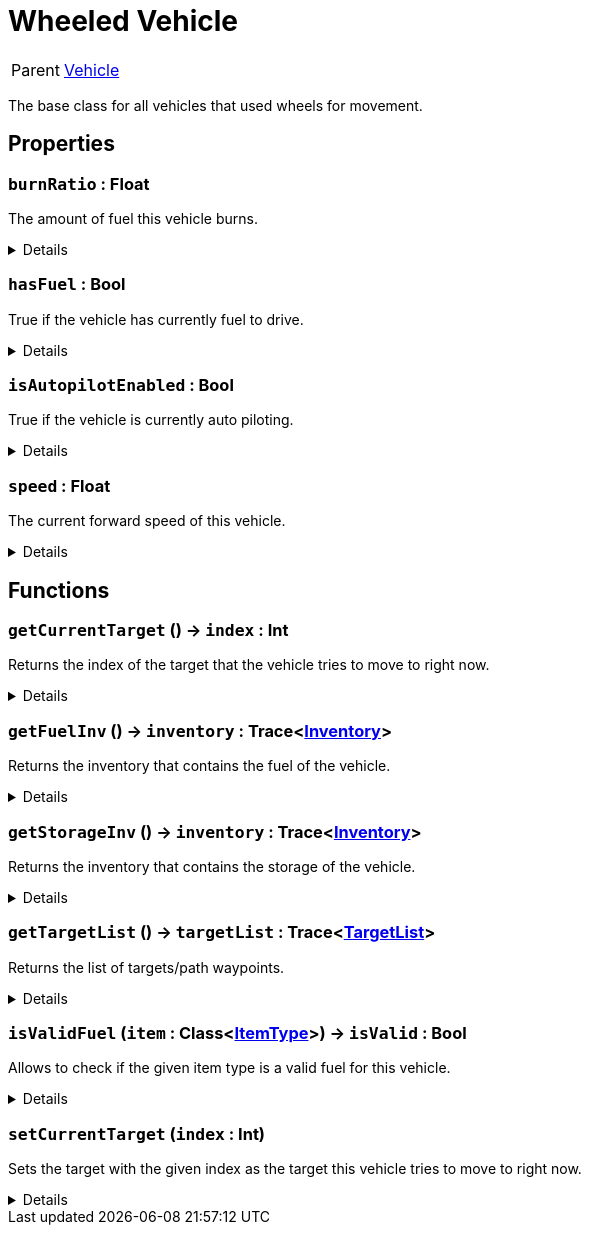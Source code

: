 = Wheeled Vehicle
:table-caption!:

[cols="1,5a",separator="!"]
!===
! Parent
! xref:/reflection/classes/Vehicle.adoc[Vehicle]
!===

The base class for all vehicles that used wheels for movement.

// tag::interface[]

== Properties

// tag::func-burnRatio-title[]
=== `burnRatio` : Float
// tag::func-burnRatio[]

The amount of fuel this vehicle burns.

[%collapsible]
====
[cols="1,5a",separator="!"]
!===
! Flags ! +++<span style='color:#e59445'><i>ReadOnly</i></span> <span style='color:#bb2828'><i>RuntimeSync</i></span> <span style='color:#bb2828'><i>RuntimeParallel</i></span>+++

! Display Name ! Burn Ratio
!===
====
// end::func-burnRatio[]
// end::func-burnRatio-title[]
// tag::func-hasFuel-title[]
=== `hasFuel` : Bool
// tag::func-hasFuel[]

True if the vehicle has currently fuel to drive.

[%collapsible]
====
[cols="1,5a",separator="!"]
!===
! Flags ! +++<span style='color:#e59445'><i>ReadOnly</i></span> <span style='color:#bb2828'><i>RuntimeSync</i></span> <span style='color:#bb2828'><i>RuntimeParallel</i></span>+++

! Display Name ! Has Fuel
!===
====
// end::func-hasFuel[]
// end::func-hasFuel-title[]
// tag::func-isAutopilotEnabled-title[]
=== `isAutopilotEnabled` : Bool
// tag::func-isAutopilotEnabled[]

True if the vehicle is currently auto piloting.

[%collapsible]
====
[cols="1,5a",separator="!"]
!===
! Flags ! +++<span style='color:#bb2828'><i>RuntimeSync</i></span>+++

! Display Name ! Is Autopilot Enabled
!===
====
// end::func-isAutopilotEnabled[]
// end::func-isAutopilotEnabled-title[]
// tag::func-speed-title[]
=== `speed` : Float
// tag::func-speed[]

The current forward speed of this vehicle.

[%collapsible]
====
[cols="1,5a",separator="!"]
!===
! Flags ! +++<span style='color:#e59445'><i>ReadOnly</i></span> <span style='color:#bb2828'><i>RuntimeSync</i></span> <span style='color:#bb2828'><i>RuntimeParallel</i></span>+++

! Display Name ! Speed
!===
====
// end::func-speed[]
// end::func-speed-title[]

== Functions

// tag::func-getCurrentTarget-title[]
=== `getCurrentTarget` () -> `index` : Int
// tag::func-getCurrentTarget[]

Returns the index of the target that the vehicle tries to move to right now.

[%collapsible]
====
[cols="1,5a",separator="!"]
!===
! Flags
! +++<span style='color:#bb2828'><i>RuntimeSync</i></span> <span style='color:#bb2828'><i>RuntimeParallel</i></span> <span style='color:#5dafc5'><i>MemberFunc</i></span>+++

! Display Name ! Get Current Target
!===

.Return Values
[%header,cols="1,1,4a",separator="!"]
!===
!Name !Type !Description

! *Index* `index`
! Int
! The index of the current target.
!===

====
// end::func-getCurrentTarget[]
// end::func-getCurrentTarget-title[]
// tag::func-getFuelInv-title[]
=== `getFuelInv` () -> `inventory` : Trace<xref:/reflection/classes/Inventory.adoc[Inventory]>
// tag::func-getFuelInv[]

Returns the inventory that contains the fuel of the vehicle.

[%collapsible]
====
[cols="1,5a",separator="!"]
!===
! Flags
! +++<span style='color:#bb2828'><i>RuntimeSync</i></span> <span style='color:#bb2828'><i>RuntimeParallel</i></span> <span style='color:#5dafc5'><i>MemberFunc</i></span>+++

! Display Name ! Get Fuel Inventory
!===

.Return Values
[%header,cols="1,1,4a",separator="!"]
!===
!Name !Type !Description

! *Inventory* `inventory`
! Trace<xref:/reflection/classes/Inventory.adoc[Inventory]>
! The fuel inventory of the vehicle.
!===

====
// end::func-getFuelInv[]
// end::func-getFuelInv-title[]
// tag::func-getStorageInv-title[]
=== `getStorageInv` () -> `inventory` : Trace<xref:/reflection/classes/Inventory.adoc[Inventory]>
// tag::func-getStorageInv[]

Returns the inventory that contains the storage of the vehicle.

[%collapsible]
====
[cols="1,5a",separator="!"]
!===
! Flags
! +++<span style='color:#bb2828'><i>RuntimeSync</i></span> <span style='color:#bb2828'><i>RuntimeParallel</i></span> <span style='color:#5dafc5'><i>MemberFunc</i></span>+++

! Display Name ! Get Storage Inventory
!===

.Return Values
[%header,cols="1,1,4a",separator="!"]
!===
!Name !Type !Description

! *Inventory* `inventory`
! Trace<xref:/reflection/classes/Inventory.adoc[Inventory]>
! The storage inventory of the vehicle.
!===

====
// end::func-getStorageInv[]
// end::func-getStorageInv-title[]
// tag::func-getTargetList-title[]
=== `getTargetList` () -> `targetList` : Trace<xref:/reflection/classes/TargetList.adoc[TargetList]>
// tag::func-getTargetList[]

Returns the list of targets/path waypoints.

[%collapsible]
====
[cols="1,5a",separator="!"]
!===
! Flags
! +++<span style='color:#bb2828'><i>RuntimeSync</i></span> <span style='color:#bb2828'><i>RuntimeParallel</i></span> <span style='color:#5dafc5'><i>MemberFunc</i></span>+++

! Display Name ! Get Target List
!===

.Return Values
[%header,cols="1,1,4a",separator="!"]
!===
!Name !Type !Description

! *Target List* `targetList`
! Trace<xref:/reflection/classes/TargetList.adoc[TargetList]>
! The list of targets/path-waypoints.
!===

====
// end::func-getTargetList[]
// end::func-getTargetList-title[]
// tag::func-isValidFuel-title[]
=== `isValidFuel` (`item` : Class<xref:/reflection/classes/ItemType.adoc[ItemType]>) -> `isValid` : Bool
// tag::func-isValidFuel[]

Allows to check if the given item type is a valid fuel for this vehicle.

[%collapsible]
====
[cols="1,5a",separator="!"]
!===
! Flags
! +++<span style='color:#bb2828'><i>RuntimeSync</i></span> <span style='color:#bb2828'><i>RuntimeParallel</i></span> <span style='color:#5dafc5'><i>MemberFunc</i></span>+++

! Display Name ! Is Valid Fuel
!===

.Parameters
[%header,cols="1,1,4a",separator="!"]
!===
!Name !Type !Description

! *Item* `item`
! Class<xref:/reflection/classes/ItemType.adoc[ItemType]>
! The item type you want to check.
!===

.Return Values
[%header,cols="1,1,4a",separator="!"]
!===
!Name !Type !Description

! *Is Valid* `isValid`
! Bool
! True if the given item type is a valid fuel for this vehicle.
!===

====
// end::func-isValidFuel[]
// end::func-isValidFuel-title[]
// tag::func-setCurrentTarget-title[]
=== `setCurrentTarget` (`index` : Int)
// tag::func-setCurrentTarget[]

Sets the target with the given index as the target this vehicle tries to move to right now.

[%collapsible]
====
[cols="1,5a",separator="!"]
!===
! Flags
! +++<span style='color:#bb2828'><i>RuntimeSync</i></span> <span style='color:#bb2828'><i>RuntimeParallel</i></span> <span style='color:#5dafc5'><i>MemberFunc</i></span>+++

! Display Name ! Set Current Target
!===

.Parameters
[%header,cols="1,1,4a",separator="!"]
!===
!Name !Type !Description

! *Index* `index`
! Int
! The index of the target this vehicle should move to now.
!===

====
// end::func-setCurrentTarget[]
// end::func-setCurrentTarget-title[]

// end::interface[]

